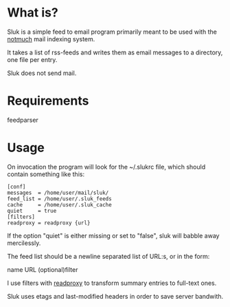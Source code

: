 * What is?

Sluk is a simple feed to email program primarily meant to be used with the [[http://notmuchmail.org/][notmuch]] mail indexing system.

It takes a list of rss-feeds and writes them as email messages to a directory, one file per entry.

Sluk does not send mail.

* Requirements
feedparser
  
* Usage
On invocation the program will look for the ~/.slukrc file, which should contain something like this:

: [conf]
: messages  = /home/user/mail/sluk/
: feed_list = /home/user/.sluk_feeds
: cache     = /home/user/.sluk_cache
: quiet     = true
: [filters]
: readproxy = readproxy {url}

If the option "quiet" is either missing or set to "false", sluk will babble away mercilessly.

The feed list should be a newline separated list of URL:s, or in the form:

name URL (optional)filter

I use filters with [[http://github.com/krl/readproxy][readproxy]] to transform summary entries to full-text ones.

Sluk uses etags and last-modified headers in order to save server bandwith.
